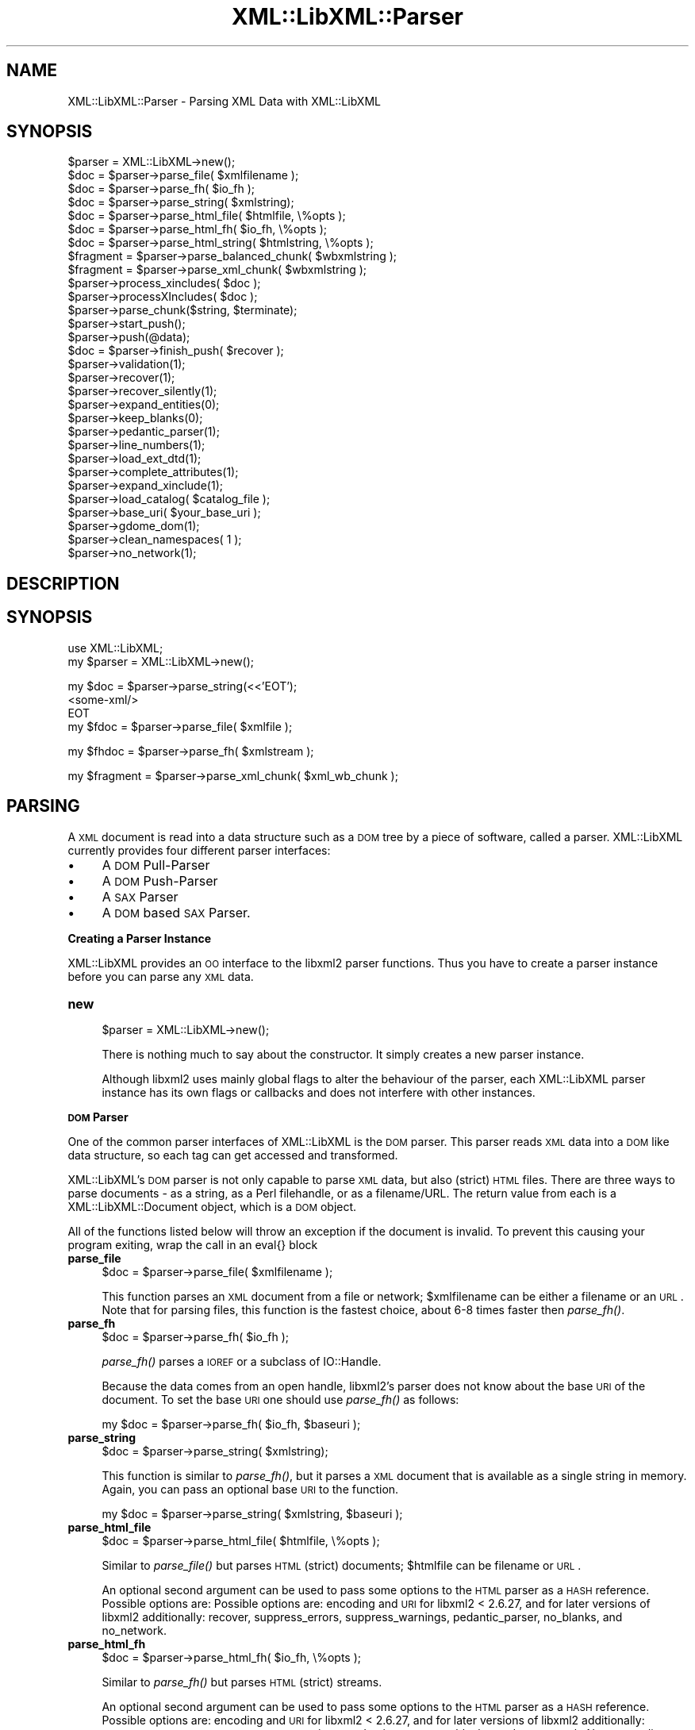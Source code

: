 .\" Automatically generated by Pod::Man v1.37, Pod::Parser v1.14
.\"
.\" Standard preamble:
.\" ========================================================================
.de Sh \" Subsection heading
.br
.if t .Sp
.ne 5
.PP
\fB\\$1\fR
.PP
..
.de Sp \" Vertical space (when we can't use .PP)
.if t .sp .5v
.if n .sp
..
.de Vb \" Begin verbatim text
.ft CW
.nf
.ne \\$1
..
.de Ve \" End verbatim text
.ft R
.fi
..
.\" Set up some character translations and predefined strings.  \*(-- will
.\" give an unbreakable dash, \*(PI will give pi, \*(L" will give a left
.\" double quote, and \*(R" will give a right double quote.  | will give a
.\" real vertical bar.  \*(C+ will give a nicer C++.  Capital omega is used to
.\" do unbreakable dashes and therefore won't be available.  \*(C` and \*(C'
.\" expand to `' in nroff, nothing in troff, for use with C<>.
.tr \(*W-|\(bv\*(Tr
.ds C+ C\v'-.1v'\h'-1p'\s-2+\h'-1p'+\s0\v'.1v'\h'-1p'
.ie n \{\
.    ds -- \(*W-
.    ds PI pi
.    if (\n(.H=4u)&(1m=24u) .ds -- \(*W\h'-12u'\(*W\h'-12u'-\" diablo 10 pitch
.    if (\n(.H=4u)&(1m=20u) .ds -- \(*W\h'-12u'\(*W\h'-8u'-\"  diablo 12 pitch
.    ds L" ""
.    ds R" ""
.    ds C` ""
.    ds C' ""
'br\}
.el\{\
.    ds -- \|\(em\|
.    ds PI \(*p
.    ds L" ``
.    ds R" ''
'br\}
.\"
.\" If the F register is turned on, we'll generate index entries on stderr for
.\" titles (.TH), headers (.SH), subsections (.Sh), items (.Ip), and index
.\" entries marked with X<> in POD.  Of course, you'll have to process the
.\" output yourself in some meaningful fashion.
.if \nF \{\
.    de IX
.    tm Index:\\$1\t\\n%\t"\\$2"
..
.    nr % 0
.    rr F
.\}
.\"
.\" For nroff, turn off justification.  Always turn off hyphenation; it makes
.\" way too many mistakes in technical documents.
.hy 0
.if n .na
.\"
.\" Accent mark definitions (@(#)ms.acc 1.5 88/02/08 SMI; from UCB 4.2).
.\" Fear.  Run.  Save yourself.  No user-serviceable parts.
.    \" fudge factors for nroff and troff
.if n \{\
.    ds #H 0
.    ds #V .8m
.    ds #F .3m
.    ds #[ \f1
.    ds #] \fP
.\}
.if t \{\
.    ds #H ((1u-(\\\\n(.fu%2u))*.13m)
.    ds #V .6m
.    ds #F 0
.    ds #[ \&
.    ds #] \&
.\}
.    \" simple accents for nroff and troff
.if n \{\
.    ds ' \&
.    ds ` \&
.    ds ^ \&
.    ds , \&
.    ds ~ ~
.    ds /
.\}
.if t \{\
.    ds ' \\k:\h'-(\\n(.wu*8/10-\*(#H)'\'\h"|\\n:u"
.    ds ` \\k:\h'-(\\n(.wu*8/10-\*(#H)'\`\h'|\\n:u'
.    ds ^ \\k:\h'-(\\n(.wu*10/11-\*(#H)'^\h'|\\n:u'
.    ds , \\k:\h'-(\\n(.wu*8/10)',\h'|\\n:u'
.    ds ~ \\k:\h'-(\\n(.wu-\*(#H-.1m)'~\h'|\\n:u'
.    ds / \\k:\h'-(\\n(.wu*8/10-\*(#H)'\z\(sl\h'|\\n:u'
.\}
.    \" troff and (daisy-wheel) nroff accents
.ds : \\k:\h'-(\\n(.wu*8/10-\*(#H+.1m+\*(#F)'\v'-\*(#V'\z.\h'.2m+\*(#F'.\h'|\\n:u'\v'\*(#V'
.ds 8 \h'\*(#H'\(*b\h'-\*(#H'
.ds o \\k:\h'-(\\n(.wu+\w'\(de'u-\*(#H)/2u'\v'-.3n'\*(#[\z\(de\v'.3n'\h'|\\n:u'\*(#]
.ds d- \h'\*(#H'\(pd\h'-\w'~'u'\v'-.25m'\f2\(hy\fP\v'.25m'\h'-\*(#H'
.ds D- D\\k:\h'-\w'D'u'\v'-.11m'\z\(hy\v'.11m'\h'|\\n:u'
.ds th \*(#[\v'.3m'\s+1I\s-1\v'-.3m'\h'-(\w'I'u*2/3)'\s-1o\s+1\*(#]
.ds Th \*(#[\s+2I\s-2\h'-\w'I'u*3/5'\v'-.3m'o\v'.3m'\*(#]
.ds ae a\h'-(\w'a'u*4/10)'e
.ds Ae A\h'-(\w'A'u*4/10)'E
.    \" corrections for vroff
.if v .ds ~ \\k:\h'-(\\n(.wu*9/10-\*(#H)'\s-2\u~\d\s+2\h'|\\n:u'
.if v .ds ^ \\k:\h'-(\\n(.wu*10/11-\*(#H)'\v'-.4m'^\v'.4m'\h'|\\n:u'
.    \" for low resolution devices (crt and lpr)
.if \n(.H>23 .if \n(.V>19 \
\{\
.    ds : e
.    ds 8 ss
.    ds o a
.    ds d- d\h'-1'\(ga
.    ds D- D\h'-1'\(hy
.    ds th \o'bp'
.    ds Th \o'LP'
.    ds ae ae
.    ds Ae AE
.\}
.rm #[ #] #H #V #F C
.\" ========================================================================
.\"
.IX Title "XML::LibXML::Parser 3"
.TH XML::LibXML::Parser 3 "2007-04-16" "perl v5.8.5" "User Contributed Perl Documentation"
.SH "NAME"
XML::LibXML::Parser \- Parsing XML Data with XML::LibXML
.SH "SYNOPSIS"
.IX Header "SYNOPSIS"
.Vb 30
\&  $parser = XML::LibXML->new();
\&  $doc = $parser->parse_file( $xmlfilename );
\&  $doc = $parser->parse_fh( $io_fh );
\&  $doc = $parser->parse_string( $xmlstring);
\&  $doc = $parser->parse_html_file( $htmlfile, \e%opts );
\&  $doc = $parser->parse_html_fh( $io_fh, \e%opts );
\&  $doc = $parser->parse_html_string( $htmlstring, \e%opts );
\&  $fragment = $parser->parse_balanced_chunk( $wbxmlstring );
\&  $fragment = $parser->parse_xml_chunk( $wbxmlstring );
\&  $parser->process_xincludes( $doc );
\&  $parser->processXIncludes( $doc );
\&  $parser->parse_chunk($string, $terminate);
\&  $parser->start_push();
\&  $parser->push(@data);
\&  $doc = $parser->finish_push( $recover );
\&  $parser->validation(1);
\&  $parser->recover(1);
\&  $parser->recover_silently(1);
\&  $parser->expand_entities(0);
\&  $parser->keep_blanks(0);
\&  $parser->pedantic_parser(1);
\&  $parser->line_numbers(1);
\&  $parser->load_ext_dtd(1);
\&  $parser->complete_attributes(1);
\&  $parser->expand_xinclude(1);
\&  $parser->load_catalog( $catalog_file );
\&  $parser->base_uri( $your_base_uri );
\&  $parser->gdome_dom(1);
\&  $parser->clean_namespaces( 1 );
\&  $parser->no_network(1);
.Ve
.SH "DESCRIPTION"
.IX Header "DESCRIPTION"
.SH "SYNOPSIS"
.IX Header "SYNOPSIS"
.Vb 2
\&  use XML::LibXML;
\&  my $parser = XML::LibXML->new();
.Ve
.PP
.Vb 4
\&  my $doc = $parser->parse_string(<<'EOT');
\&  <some-xml/>
\&  EOT
\&  my $fdoc = $parser->parse_file( $xmlfile );
.Ve
.PP
.Vb 1
\&  my $fhdoc = $parser->parse_fh( $xmlstream );
.Ve
.PP
.Vb 1
\&  my $fragment = $parser->parse_xml_chunk( $xml_wb_chunk );
.Ve
.SH "PARSING"
.IX Header "PARSING"
A \s-1XML\s0 document is read into a data structure such as a \s-1DOM\s0 tree by a piece of
software, called a parser. XML::LibXML currently provides four different parser
interfaces:
.IP "\(bu" 4
A \s-1DOM\s0 Pull-Parser
.IP "\(bu" 4
A \s-1DOM\s0 Push-Parser
.IP "\(bu" 4
A \s-1SAX\s0 Parser
.IP "\(bu" 4
A \s-1DOM\s0 based \s-1SAX\s0 Parser.
.Sh "Creating a Parser Instance"
.IX Subsection "Creating a Parser Instance"
XML::LibXML provides an \s-1OO\s0 interface to the libxml2 parser functions. Thus you
have to create a parser instance before you can parse any \s-1XML\s0 data.
.IP "\fBnew\fR" 4
.IX Item "new"
.Vb 1
\&  $parser = XML::LibXML->new();
.Ve
.Sp
There is nothing much to say about the constructor. It simply creates a new
parser instance.
.Sp
Although libxml2 uses mainly global flags to alter the behaviour of the parser,
each XML::LibXML parser instance has its own flags or callbacks and does not
interfere with other instances.
.Sh "\s-1DOM\s0 Parser"
.IX Subsection "DOM Parser"
One of the common parser interfaces of XML::LibXML is the \s-1DOM\s0 parser. This
parser reads \s-1XML\s0 data into a \s-1DOM\s0 like data structure, so each tag can get
accessed and transformed.
.PP
XML::LibXML's \s-1DOM\s0 parser is not only capable to parse \s-1XML\s0 data, but also
(strict) \s-1HTML\s0 files. There are three ways to parse documents \- as a string, as
a Perl filehandle, or as a filename/URL. The return value from each is a
XML::LibXML::Document object, which is a \s-1DOM\s0 object.
.PP
All of the functions listed below will throw an exception if the document is
invalid. To prevent this causing your program exiting, wrap the call in an
eval{} block
.IP "\fBparse_file\fR" 4
.IX Item "parse_file"
.Vb 1
\&  $doc = $parser->parse_file( $xmlfilename );
.Ve
.Sp
This function parses an \s-1XML\s0 document from a file or network; \f(CW$xmlfilename\fR can
be either a filename or an \s-1URL\s0. Note that for parsing files, this function is
the fastest choice, about 6\-8 times faster then \fIparse_fh()\fR.
.IP "\fBparse_fh\fR" 4
.IX Item "parse_fh"
.Vb 1
\&  $doc = $parser->parse_fh( $io_fh );
.Ve
.Sp
\&\fIparse_fh()\fR parses a \s-1IOREF\s0 or a subclass of IO::Handle.
.Sp
Because the data comes from an open handle, libxml2's parser does not know
about the base \s-1URI\s0 of the document. To set the base \s-1URI\s0 one should use
\&\fIparse_fh()\fR as follows:
.Sp
.Vb 1
\&  my $doc = $parser->parse_fh( $io_fh, $baseuri );
.Ve
.IP "\fBparse_string\fR" 4
.IX Item "parse_string"
.Vb 1
\&  $doc = $parser->parse_string( $xmlstring);
.Ve
.Sp
This function is similar to \fIparse_fh()\fR, but it parses a \s-1XML\s0 document that is
available as a single string in memory. Again, you can pass an optional base
\&\s-1URI\s0 to the function.
.Sp
.Vb 1
\&  my $doc = $parser->parse_string( $xmlstring, $baseuri );
.Ve
.IP "\fBparse_html_file\fR" 4
.IX Item "parse_html_file"
.Vb 1
\&  $doc = $parser->parse_html_file( $htmlfile, \e%opts );
.Ve
.Sp
Similar to \fIparse_file()\fR but parses \s-1HTML\s0 (strict) documents; \f(CW$htmlfile\fR can be
filename or \s-1URL\s0.
.Sp
An optional second argument can be used to pass some options to the \s-1HTML\s0 parser
as a \s-1HASH\s0 reference. Possible options are: Possible options are: encoding and
\&\s-1URI\s0 for libxml2 < 2.6.27, and for later versions of libxml2 additionally:
recover, suppress_errors, suppress_warnings, pedantic_parser, no_blanks, and
no_network.
.IP "\fBparse_html_fh\fR" 4
.IX Item "parse_html_fh"
.Vb 1
\&  $doc = $parser->parse_html_fh( $io_fh, \e%opts );
.Ve
.Sp
Similar to \fIparse_fh()\fR but parses \s-1HTML\s0 (strict) streams.
.Sp
An optional second argument can be used to pass some options to the \s-1HTML\s0 parser
as a \s-1HASH\s0 reference. Possible options are: encoding and \s-1URI\s0 for libxml2 <
2.6.27, and for later versions of libxml2 additionally: recover,
suppress_errors, suppress_warnings, pedantic_parser, no_blanks, and no_network.
Note: encoding option may not work correctly with this function in libxml2 <
2.6.27 if the \s-1HTML\s0 file declares charset using a \s-1META\s0 tag.
.IP "\fBparse_html_string\fR" 4
.IX Item "parse_html_string"
.Vb 1
\&  $doc = $parser->parse_html_string( $htmlstring, \e%opts );
.Ve
.Sp
Similar to \fIparse_string()\fR but parses \s-1HTML\s0 (strict) strings.
.Sp
An optional second argument can be used to pass some options to the \s-1HTML\s0 parser
as a \s-1HASH\s0 reference. Possible options are: encoding and \s-1URI\s0 for libxml2 <
2.6.27, and for later versions of libxml2 additionally: recover,
suppress_errors, suppress_warnings, pedantic_parser, no_blanks, and no_network.
.PP
Parsing \s-1HTML\s0 may cause problems, especially if the ampersand ('&') is used.
This is a common problem if \s-1HTML\s0 code is parsed that contains links to
CGI\-scripts. Such links cause the parser to throw errors. In such cases libxml2
still parses the entire document as there was no error, but the error causes
XML::LibXML to stop the parsing process. However, the document is not lost.
Such \s-1HTML\s0 documents should be parsed using the recover flag. By default
recovering is deactivated.
.PP
The functions described above are implemented to parse well formed documents.
In some cases a program gets well balanced \s-1XML\s0 instead of well formed documents
(e.g. a \s-1XML\s0 fragment from a Database). With XML::LibXML it is not required to
wrap such fragments in the code, because XML::LibXML is capable even to parse
well balanced \s-1XML\s0 fragments.
.IP "\fBparse_balanced_chunk\fR" 4
.IX Item "parse_balanced_chunk"
.Vb 1
\&  $fragment = $parser->parse_balanced_chunk( $wbxmlstring );
.Ve
.Sp
This function parses a well balanced \s-1XML\s0 string into a
XML::LibXML::DocumentFragment.
.IP "\fBparse_xml_chunk\fR" 4
.IX Item "parse_xml_chunk"
.Vb 1
\&  $fragment = $parser->parse_xml_chunk( $wbxmlstring );
.Ve
.Sp
This is the old name of \fIparse_balanced_chunk()\fR. Because it may causes confusion
with the push parser interface, this function should be used anymore.
.PP
By default XML::LibXML does not process XInclude tags within a \s-1XML\s0 Document
(see options section below). XML::LibXML allows to post process a document to
expand XInclude tags.
.IP "\fBprocess_xincludes\fR" 4
.IX Item "process_xincludes"
.Vb 1
\&  $parser->process_xincludes( $doc );
.Ve
.Sp
After a document is parsed into a \s-1DOM\s0 structure, you may want to expand the
documents XInclude tags. This function processes the given document structure
and expands all XInclude tags (or throws an error) by using the flags and
callbacks of the given parser instance.
.Sp
Note that the resulting Tree contains some extra nodes (of type
\&\s-1XML_XINCLUDE_START\s0 and \s-1XML_XINCLUDE_END\s0) after successfully processing the
document. These nodes indicate where data was included into the original tree.
if the document is serialized, these extra nodes will not show up.
.Sp
Remember: A Document with processed XIncludes differs from the original
document after serialization, because the original XInclude tags will not get
restored!
.Sp
If the parser flag \*(L"expand_xincludes\*(R" is set to 1, you need not to post process
the parsed document.
.IP "\fBprocessXIncludes\fR" 4
.IX Item "processXIncludes"
.Vb 1
\&  $parser->processXIncludes( $doc );
.Ve
.Sp
This is an alias to process_xincludes, but through a \s-1JAVA\s0 like function name.
.Sh "Push Parser"
.IX Subsection "Push Parser"
XML::LibXML provides a push parser interface. Rather than pulling the data from
a given source the push parser waits for the data to be pushed into it.
.PP
This allows one to parse large documents without waiting for the parser to
finish. The interface is especially useful if a program needs to pre-process
the incoming pieces of \s-1XML\s0 (e.g. to detect document boundaries).
.PP
While XML::LibXML parse_*() functions force the data to be a well-formed \s-1XML\s0,
the push parser will take any arbitrary string that contains some \s-1XML\s0 data. The
only requirement is that all the pushed strings are together a well formed
document. With the push parser interface a program can interrupt the parsing
process as required, where the parse_*() functions give not enough flexibility.
.PP
Different to the pull parser implemented in \fIparse_fh()\fR or \fIparse_file()\fR, the
push parser is not able to find out about the documents end itself. Thus the
calling program needs to indicate explicitly when the parsing is done.
.PP
In XML::LibXML this is done by a single function:
.IP "\fBparse_chunk\fR" 4
.IX Item "parse_chunk"
.Vb 1
\&  $parser->parse_chunk($string, $terminate);
.Ve
.Sp
\&\fIparse_chunk()\fR tries to parse a given chunk of data, which isn't necessarily
well balanced data. The function takes two parameters: The chunk of data as a
string and optional a termination flag. If the termination flag is set to a
true value (e.g. 1), the parsing will be stopped and the resulting document
will be returned as the following example describes:
.Sp
.Vb 5
\&  my $parser = XML::LibXML->new;
\&  for my $string ( "<", "foo", ' bar="hello world"', "/>") {
\&       $parser->parse_chunk( $string );
\&  }
\&  my $doc = $parser->parse_chunk("", 1); # terminate the parsing
.Ve
.PP
Internally XML::LibXML provides three functions that control the push parser
process:
.IP "\fBstart_push\fR" 4
.IX Item "start_push"
.Vb 1
\&  $parser->start_push();
.Ve
.Sp
Initializes the push parser.
.IP "\fBpush\fR" 4
.IX Item "push"
.Vb 1
\&  $parser->push(@data);
.Ve
.Sp
This function pushes the data stored inside the array to libxml2's parser. Each
entry in \f(CW@data\fR must be a normal scalar!
.IP "\fBfinish_push\fR" 4
.IX Item "finish_push"
.Vb 1
\&  $doc = $parser->finish_push( $recover );
.Ve
.Sp
This function returns the result of the parsing process. If this function is
called without a parameter it will complain about non well-formed documents. If
\&\f(CW$restore\fR is 1, the push parser can be used to restore broken or non well formed
(\s-1XML\s0) documents as the following example shows:
.Sp
.Vb 7
\&  eval {
\&      $parser->push( "<foo>", "bar" );
\&      $doc = $parser->finish_push();    # will report broken XML
\&  };
\&  if ( $@ ) {
\&     # ...
\&  }
.Ve
.Sp
This can be annoying if the closing tag is missed by accident. The following
code will restore the document:
.Sp
.Vb 5
\&  eval {
\&      $parser->push( "<foo>", "bar" );
\&      $doc = $parser->finish_push(1);   # will return the data parsed
\&                                        # unless an error happened
\&  };
.Ve
.Sp
.Vb 1
\&  print $doc->toString(); # returns "<foo>bar</foo>"
.Ve
.Sp
Of course \fIfinish_push()\fR will return nothing if there was no data pushed to the
parser before.
.Sh "\s-1DOM\s0 based \s-1SAX\s0 Parser"
.IX Subsection "DOM based SAX Parser"
XML::LibXML provides a \s-1DOM\s0 based \s-1SAX\s0 parser. The \s-1SAX\s0 parser is defined in
XML::LibXML::SAX::Parser. As it is not a stream based parser, it parses
documents into a \s-1DOM\s0 and traverses the \s-1DOM\s0 tree instead.
.PP
The \s-1API\s0 of this parser is exactly the same as any other Perl \s-1SAX2\s0 parser. See
XML::SAX::Intro for details.
.PP
Aside from the regular parsing methods, you can access the \s-1DOM\s0 tree traverser
directly, using the \fIgenerate()\fR method:
.PP
.Vb 3
\&  my $doc = build_yourself_a_document();
\&  my $saxparser = $XML::LibXML::SAX::Parser->new( ... );
\&  $parser->generate( $doc );
.Ve
.PP
This is useful for serializing \s-1DOM\s0 trees, for example that you might have done
prior processing on, or that you have as a result of \s-1XSLT\s0 processing.
.PP
\&\s-1WARNING\s0
.PP
This is \s-1NOT\s0 a streaming \s-1SAX\s0 parser. As I said above, this parser reads the
entire document into a \s-1DOM\s0 and serialises it. Some people couldn't read that in
the paragraph above so I've added this warning.
.PP
If you want a streaming \s-1SAX\s0 parser look at the XML::LibXML::SAX man page
.SH "SERIALIZATION"
.IX Header "SERIALIZATION"
XML::LibXML provides some functions to serialize nodes and documents. The
serialization functions are described on the XML::LibXML::Node manpage or the
XML::LibXML::Document manpage. XML::LibXML checks three global flags that alter
the serialization process:
.IP "\(bu" 4
skipXMLDeclaration
.IP "\(bu" 4
skipDTD
.IP "\(bu" 4
setTagCompression
.PP
of that three functions only setTagCompression is available for all
serialization functions.
.PP
Because XML::LibXML does these flags not itself, one has to define them locally
as the following example shows:
.PP
.Vb 3
\&  local $XML::LibXML::skipXMLDeclaration = 1;
\&  local $XML::LibXML::skipDTD = 1;
\&  local $XML::LibXML::setTagCompression = 1;
.Ve
.PP
If skipXMLDeclaration is defined and not '0', the \s-1XML\s0 declaration is omitted
during serialization.
.PP
If skipDTD is defined and not '0', an existing \s-1DTD\s0 would not be serialized with
the document.
.PP
If setTagCompression is defined and not '0' empty tags are displayed as open
and closing tags rather than the shortcut. For example the empty tag foo will
be rendered as <foo></foo> rather than <foo/>.
.SH "PARSER OPTIONS"
.IX Header "PARSER OPTIONS"
LibXML options are global (unfortunately this is a limitation of the underlying
implementation, not this interface). They can either be set using
\&\f(CW$parser\fR\->option(...), or XML::LibXML\->option(...), both are treated in the same
manner. Note that even two parser processes will share some of the same
options, so be careful out there!
.PP
Every option returns the previous value, and can be called without parameters
to get the current value.
.IP "\fBvalidation\fR" 4
.IX Item "validation"
.Vb 1
\&  $parser->validation(1);
.Ve
.Sp
Turn validation on (or off). Defaults to off.
.IP "\fBrecover\fR" 4
.IX Item "recover"
.Vb 1
\&  $parser->recover(1);
.Ve
.Sp
Turn the parsers recover mode on (or off). Defaults to off.
.Sp
This allows one to parse broken \s-1XML\s0 data into memory. This switch will only
work with \s-1XML\s0 data rather than \s-1HTML\s0 data. Also the validation will be switched
off automatically.
.Sp
The recover mode helps to recover documents that are almost well-formed very
efficiently. That is for example a document that forgets to close the document
tag (or any other tag inside the document). The recover mode of XML::LibXML has
problems restoring documents that are more like well balanced chunks.
.Sp
XML::LibXML will only parse until the first fatal error occurs, reporting
recoverable parsing errors as warnings. To suppress these warnings use
\&\f(CW$parser\fR\->\fIrecover_silently\fR\|(1); or, equivalently, \f(CW$parser\fR\->\fIrecover\fR\|(2).
.IP "\fBrecover_silently\fR" 4
.IX Item "recover_silently"
.Vb 1
\&  $parser->recover_silently(1);
.Ve
.Sp
Turns the parser warnings off (or on). Defaults to on.
.Sp
This allows to switch off warnings printed to \s-1STDERR\s0 when parsing documents
with \fIrecover\fR\|(1).
.Sp
Please note that calling \fIrecover_silently\fR\|(0) also turns the parser recover mode
off and calling \fIrecover_silently\fR\|(1) automatically activates the parser recover
mode.
.IP "\fBexpand_entities\fR" 4
.IX Item "expand_entities"
.Vb 1
\&  $parser->expand_entities(0);
.Ve
.Sp
Turn entity expansion on or off, enabled by default. If entity expansion is
off, any external parsed entities in the document are left as entities.
Probably not very useful for most purposes.
.IP "\fBkeep_blanks\fR" 4
.IX Item "keep_blanks"
.Vb 1
\&  $parser->keep_blanks(0);
.Ve
.Sp
Allows you to turn off XML::LibXML's default behaviour of maintaining
white-space in the document.
.IP "\fBpedantic_parser\fR" 4
.IX Item "pedantic_parser"
.Vb 1
\&  $parser->pedantic_parser(1);
.Ve
.Sp
You can make XML::LibXML more pedantic if you want to.
.IP "\fBline_numbers\fR" 4
.IX Item "line_numbers"
.Vb 1
\&  $parser->line_numbers(1);
.Ve
.Sp
If this option is activated XML::LibXML will store the line number of a node.
This gives more information where a validation error occurred. It could be also
used to find out about the position of a node after parsing (see also
\&\fIXML::LibXML::Node::line_number()\fR)
.Sp
By default line numbering is switched off (0).
.IP "\fBload_ext_dtd\fR" 4
.IX Item "load_ext_dtd"
.Vb 1
\&  $parser->load_ext_dtd(1);
.Ve
.Sp
Load external \s-1DTD\s0 subsets while parsing.
.Sp
This flag is also required for \s-1DTD\s0 Validation, to provide complete attribute,
and to expand entities, regardless if the document has an internal subset. Thus
switching off external \s-1DTD\s0 loading, will disable entity expansion, validation,
and complete attributes on internal subsets as well.
.Sp
If you leave this parser flag untouched, everything will work, because the
default is 1 (activated)
.IP "\fBcomplete_attributes\fR" 4
.IX Item "complete_attributes"
.Vb 1
\&  $parser->complete_attributes(1);
.Ve
.Sp
Complete the elements attributes lists with the ones defaulted from the DTDs.
By default, this option is enabled.
.IP "\fBexpand_xinclude\fR" 4
.IX Item "expand_xinclude"
.Vb 1
\&  $parser->expand_xinclude(1);
.Ve
.Sp
Expands XIinclude tags immediately while parsing the document. This flag
assures that the parser callbacks are used while parsing the included document.
.IP "\fBload_catalog\fR" 4
.IX Item "load_catalog"
.Vb 1
\&  $parser->load_catalog( $catalog_file );
.Ve
.Sp
Will use \f(CW$catalog_file\fR as a catalog during all parsing processes. Using a
catalog will significantly speed up parsing processes if many external
resources are loaded into the parsed documents (such as DTDs or XIncludes).
.Sp
Note that catalogs will not be available if an external entity handler was
specified. At the current state it is not possible to make use of both types of
resolving systems at the same time.
.IP "\fBbase_uri\fR" 4
.IX Item "base_uri"
.Vb 1
\&  $parser->base_uri( $your_base_uri );
.Ve
.Sp
In case of parsing strings or file handles, XML::LibXML doesn't know about the
base uri of the document. To make relative references such as XIncludes work,
one has to set a separate base \s-1URI\s0, that is then used for the parsed documents.
.IP "\fBgdome_dom\fR" 4
.IX Item "gdome_dom"
.Vb 1
\&  $parser->gdome_dom(1);
.Ve
.Sp
\&\s-1THIS\s0 \s-1FLAG\s0 \s-1IS\s0 \s-1EXPERIMENTAL\s0!
.Sp
Although quite powerful XML:LibXML's \s-1DOM\s0 implementation is limited if one needs
or wants full \s-1DOM\s0 level 2 or level 3 support. \s-1XML::GDOME\s0 is based on libxml2 as
well but provides a rather complete \s-1DOM\s0 implementation by wrapping libgdome.
This allows you to make use of XML::LibXML's full parser options and
\&\s-1XML::GDOME\s0's \s-1DOM\s0 implementation at the same time.
.Sp
To make use of this function, one has to install libgdome and configure
XML::LibXML to use this library. For this you need to rebuild XML::LibXML!
.IP "\fBclean_namespaces\fR" 4
.IX Item "clean_namespaces"
.Vb 1
\&  $parser->clean_namespaces( 1 );
.Ve
.Sp
libxml2 2.6.0 and later allows to strip redundant namespace declarations from
the \s-1DOM\s0 tree. To do this, one has to set \fIclean_namespaces()\fR to 1 (\s-1TRUE\s0). By
default no namespace cleanup is done.
.IP "\fBno_network\fR" 4
.IX Item "no_network"
.Vb 1
\&  $parser->no_network(1);
.Ve
.Sp
Turn networking support on or off, enabled by default. If networking is off,
all attempts to fetch non-local resources (such as \s-1DTD\s0 or external entities)
will fail (unless custom callbacks are defined). It may be necessary to use
\&\f(CW$parser\fR\->\fIrecover\fR\|(1) for processing documents requiring such resources while
networking is off.
.SH "ERROR REPORTING"
.IX Header "ERROR REPORTING"
XML::LibXML throws exceptions during parsing, validation or XPath processing
(and some other occasions). These errors can be caught by using eval blocks.
The error then will be stored in $@.
.PP
XML::LibXML throws errors as they occurs and does not wait if a user test for
them. This is a very common misunderstanding in the use of XML::LibXML. If the
eval is omitted, XML::LibXML will always halt your script by \*(L"croaking\*(R" (see
Carp man page for details).
.PP
Also note that an increasing number of functions throw errors if bad data is
passed. If you cannot assure valid data passed to XML::LibXML you should eval
these functions.
.PP
Note: since version 1.59, \fIget_last_error()\fR is no longer available in
XML::LibXML for thread-safety reasons.
.SH "AUTHORS"
.IX Header "AUTHORS"
Matt Sergeant, 
Christian Glahn, 
Petr Pajas, 
.SH "VERSION"
.IX Header "VERSION"
1.63
.SH "COPYRIGHT"
.IX Header "COPYRIGHT"
2001\-2007, AxKit.com Ltd; 2002\-2006 Christian Glahn; 2006\-2007 Petr Pajas, All rights reserved.
